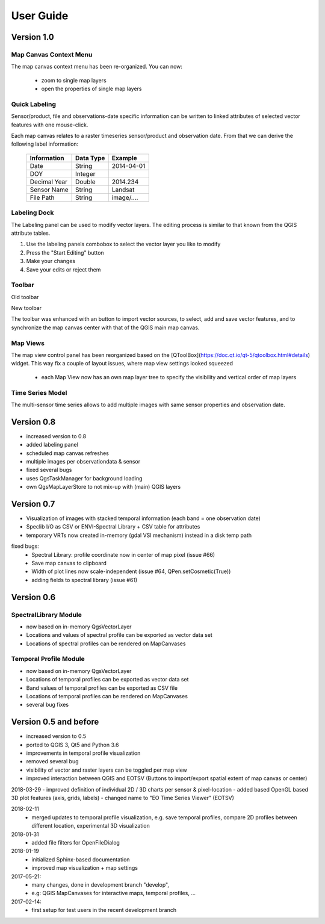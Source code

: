 ==========
User Guide
==========


Version 1.0
-----------


Map Canvas Context Menu
.......................

The map canvas context menu has been re-organized. You can now:

    * zoom to single map layers
    * open the properties of single map layers


Quick Labeling
..............


Sensor/product, file and observations-date specific information can be written to linked attributes of selected
vector features with one mouse-click.

Each map canvas relates to a raster timeseries sensor/product and observation date. From that we can derive the following label information:

    ============ ========= ==============
    Information  Data Type Example
    ============ ========= ==============
    Date         String    2014-04-01
    DOY          Integer
    Decimal Year Double    2014.234
    Sensor Name  String    Landsat
    File Path    String    image/....
    ============ ========= ==============


Labeling Dock
.............

The Labeling panel can be used to modify vector layers. The editing process is similar to that known from the QGIS
attribute tables.

1. Use the labeling panels combobox to select the vector layer you like to modify

2. Press the "Start Editing" button

3. Make your changes

4. Save your edits or reject them


Toolbar
.......


.. image:: img/changelog.1.0/toolbar.old.png

Old toolbar

.. image:: img/changelog.1.0/toolbar.new.png

New toolbar

The toolbar was enhanced with an button to import vector sources, to select, add and save vector features, and to synchronize
the map canvas center with that of the QGIS main map canvas.

.. image:: img/changelog.1.0/select_features.png

Map Views
.........

.. image:: img/changelog.1.0/mapviewcontrolldock.new.png

The map view control panel has been reorganized based on the [QToolBox](https://doc.qt.io/qt-5/qtoolbox.html#details) widget.
This way fix a couple of layout issues, where map view settings looked squeezed
    * each Map View now has an own map layer tree to specify the visibility and vertical order of map layers



Time Series Model
.................

.. image:: img/changelog.1.0/timeseriessources.new.png

The multi-sensor time series allows to add multiple images with same sensor properties and observation date.


Version 0.8
-----------

- increased version to 0.8
- added labeling panel
- scheduled map canvas refreshes
- multiple images per observationdata & sensor
- fixed several bugs
- uses QgsTaskManager for background loading
- own QgsMapLayerStore to not mix-up with (main) QGIS layers

Version 0.7
-----------

- Visualization of images with stacked temporal information (each band = one observation date)
- Speclib I/O as CSV or ENVI-Spectral Library + CSV table for attributes
- temporary VRTs now created in-memory (gdal VSI mechanism) instead in a disk temp path

fixed bugs:
        - Spectral Library: profile coordinate now in center of map pixel (issue #66)
        - Save map canvas to clipboard
        - Width of plot lines now scale-independent (issue #64, QPen.setCosmetic(True))
        - adding fields to spectral library (issue #61)

Version 0.6
-----------

SpectralLibrary Module
......................

- now based on in-memory QgsVectorLayer
- Locations and values of spectral profile can be exported as vector data set
- Locations of spectral profiles can be rendered on MapCanvases

Temporal Profile Module
.......................

- now based on in-memory QgsVectorLayer
- Locations of temporal profiles can be exported as vector data set
- Band values of temporal profiles can be exported as CSV file
- Locations of temporal profiles can be rendered on MapCanvases
- several bug fixes

Version 0.5 and before
----------------------

- increased version to 0.5
- ported to QGIS 3, Qt5 and Python 3.6
- improvements in temporal profile visualization
- removed several bug
- visibility of vector and raster layers can be toggled per map view
- improved interaction between QGIS and EOTSV (Buttons to import/export spatial extent of map canvas or center)

2018-03-29
- improved definition of individual 2D / 3D charts per sensor & pixel-location
- added based OpenGL based 3D plot features (axis, grids, labels)
- changed name to "EO Time Series Viewer" (EOTSV)

2018-02-11
    - merged updates to temporal profile visualization, e.g.
      save temporal profiles, compare 2D profiles between different location, experimental 3D visualization

2018-01-31
    - added file filters for OpenFileDialog

2018-01-19
    - initialized Sphinx-based documentation
    - improved map visualization + map settings

2017-05-21:
    - many changes, done in development branch "develop",
    - e.g: QGIS MapCanvases for interactive maps, temporal profiles, ...

2017-02-14:
    - first setup for test users in the recent development branch



